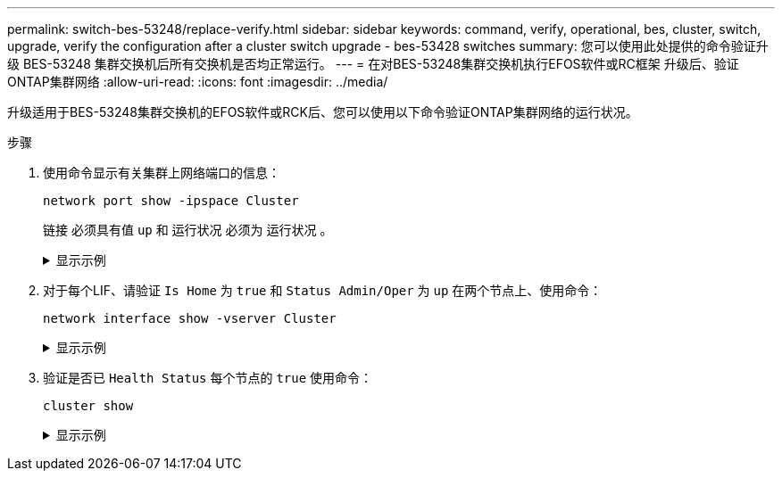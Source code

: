 ---
permalink: switch-bes-53248/replace-verify.html 
sidebar: sidebar 
keywords: command, verify, operational, bes, cluster, switch, upgrade, verify the configuration after a cluster switch upgrade - bes-53428 switches 
summary: 您可以使用此处提供的命令验证升级 BES-53248 集群交换机后所有交换机是否均正常运行。 
---
= 在对BES-53248集群交换机执行EFOS软件或RC框架 升级后、验证ONTAP集群网络
:allow-uri-read: 
:icons: font
:imagesdir: ../media/


[role="lead"]
升级适用于BES-53248集群交换机的EFOS软件或RCK后、您可以使用以下命令验证ONTAP集群网络的运行状况。

.步骤
. 使用命令显示有关集群上网络端口的信息：
+
[source, cli]
----
network port show -ipspace Cluster
----
+
`链接` 必须具有值 `up` 和 `运行状况` 必须为 `运行状况` 。

+
.显示示例
[%collapsible]
====
以下示例显示了命令的输出：

[listing, subs="+quotes"]
----
cluster1::> *network port show -ipspace Cluster*

Node: node1
                                                                    Ignore
                                               Speed(Mbps) Health   Health
Port   IPspace      Broadcast Domain Link MTU  Admin/Oper  Status   Status
------ ------------ ---------------- ---- ---- ----------- -------- ------
e0a    Cluster      Cluster          up   9000  auto/10000 healthy  false
e0b    Cluster      Cluster          up   9000  auto/10000 healthy  false

Node: node2
                                                                    Ignore
                                               Speed(Mbps) Health   Health
Port   IPspace      Broadcast Domain Link MTU  Admin/Oper  Status   Status
-----  ------------ ---------------- ---- ---- ----------- -------- ------
e0a    Cluster      Cluster          up   9000  auto/10000 healthy  false
e0b    Cluster      Cluster          up   9000  auto/10000 healthy  false
----
====
. 对于每个LIF、请验证 `Is Home` 为 `true` 和 `Status Admin/Oper` 为 `up` 在两个节点上、使用命令：
+
[source, cli]
----
network interface show -vserver Cluster
----
+
.显示示例
[%collapsible]
====
[listing, subs="+quotes"]
----
cluster1::> *network interface show -vserver Cluster*

            Logical    Status     Network            Current       Current Is
Vserver     Interface  Admin/Oper Address/Mask       Node          Port    Home
----------- ---------- ---------- ------------------ ------------- ------- ----
Cluster
            node1_clus1  up/up    169.254.217.125/16 node1         e0a     true
            node1_clus2  up/up    169.254.205.88/16  node1         e0b     true
            node2_clus1  up/up    169.254.252.125/16 node2         e0a     true
            node2_clus2  up/up    169.254.110.131/16 node2         e0b     true
----
====
. 验证是否已 `Health Status` 每个节点的 `true` 使用命令：
+
`cluster show`

+
.显示示例
[%collapsible]
====
[listing, subs="+quotes"]
----
cluster1::> *cluster show*

Node                 Health  Eligibility   Epsilon
-------------------- ------- ------------  ------------
node1                true    true          false
node2                true    true          false
----
====

